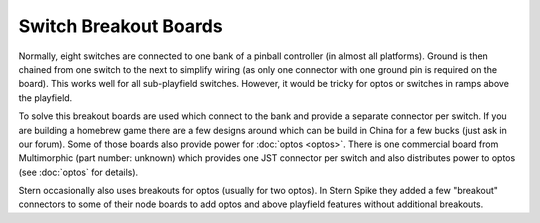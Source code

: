 Switch Breakout Boards
======================

Normally, eight switches are connected to one bank of a pinball controller
(in almost all platforms).
Ground is then chained from one switch to the next to simplify wiring (as only
one connector with one ground pin is required on the board).
This works well for all sub-playfield switches.
However, it would be tricky for optos or switches in ramps above the playfield.

To solve this breakout boards are used which connect to the bank and provide a
separate connector per switch.
If you are building a homebrew game there are a few designs around which can be
build in China for a few bucks (just ask in our forum).
Some of those boards also provide power for :doc:`optos <optos>`.
There is one commercial board from Multimorphic (part number: unknown) which
provides one JST connector per switch and also distributes power to optos (see
:doc:`optos` for details).

Stern occasionally also uses breakouts for optos (usually for two optos).
In Stern Spike they added a few "breakout" connectors to some of their node
boards to add optos and above playfield features without additional breakouts.
